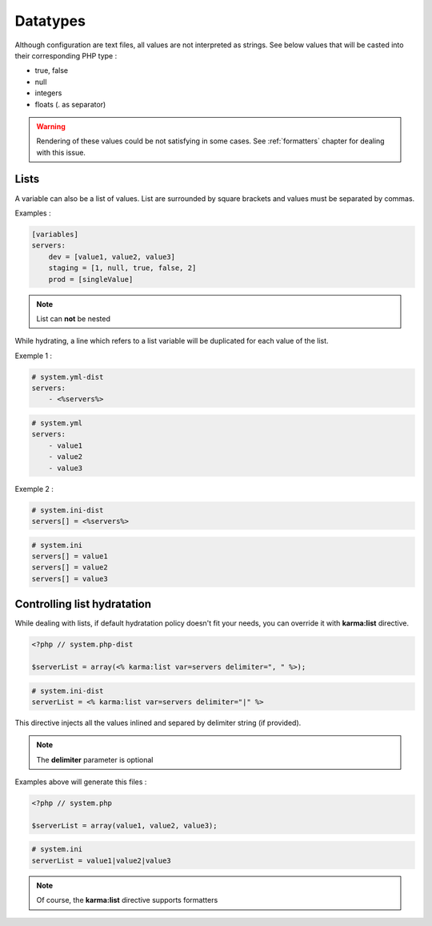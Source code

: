 Datatypes
=========

Although configuration are text files, all values are not interpreted as strings. See below values that will be casted into their corresponding PHP type :

* true, false
* null 
* integers
* floats (. as separator)

.. warning::

   Rendering of these values could be not satisfying in some cases.
   See :ref:`formatters` chapter for dealing with this issue.

.. _lists:

Lists
-----

A variable can also be a list of values. List are surrounded by square brackets and values must be separated by commas.

Examples :

.. code-block:: yaml

    [variables]
    servers:
        dev = [value1, value2, value3]
        staging = [1, null, true, false, 2]
        prod = [singleValue]
        
.. note::
    List can **not** be nested
    
While hydrating, a line which refers to a list variable will be duplicated for each value of the list.

Exemple 1 :

.. code-block:: yaml

    # system.yml-dist
    servers:
        - <%servers%>

.. code-block:: yaml

    # system.yml
    servers:
        - value1
        - value2
        - value3
        
Exemple 2 :

.. code-block:: ini

    # system.ini-dist
    servers[] = <%servers%>

.. code-block:: ini

    # system.ini
    servers[] = value1
    servers[] = value2
    servers[] = value3
    

.. _karma:list:
    
Controlling list hydratation
----------------------------

While dealing with lists, if default hydratation policy doesn't fit your needs, you can override it with **karma:list** directive.

.. code-block:: php

    <?php // system.php-dist
    
    $serverList = array(<% karma:list var=servers delimiter=", " %>);

.. code-block:: ini

    # system.ini-dist
    serverList = <% karma:list var=servers delimiter="|" %>

This directive injects all the values inlined and separed by delimiter string (if provided).


.. note::

   The **delimiter** parameter is optional
   
Examples above will generate this files :

.. code-block:: php

    <?php // system.php
    
    $serverList = array(value1, value2, value3);

.. code-block:: ini

    # system.ini
    serverList = value1|value2|value3
    
.. note::

   Of course, the **karma:list** directive supports formatters